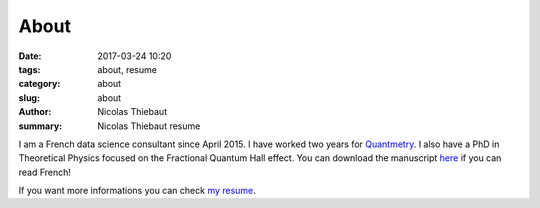 About
#####

:date: 2017-03-24 10:20
:tags: about, resume
:category: about
:slug: about
:author: Nicolas Thiebaut
:summary: Nicolas Thiebaut resume

I am a French data science consultant since April 2015. I have worked two years for `Quantmetry <https://www.quantmetry.com>`_. I also have a PhD in Theoretical Physics focused on the Fractional Quantum Hall effect. You can download the manuscript `here <https://www.theses.fr/2015PA112050>`_ if you can read French!

If you want more informations you can check `my resume <{filename}/pdfs/CV_NicolasThiebaut.pdf>`_.
